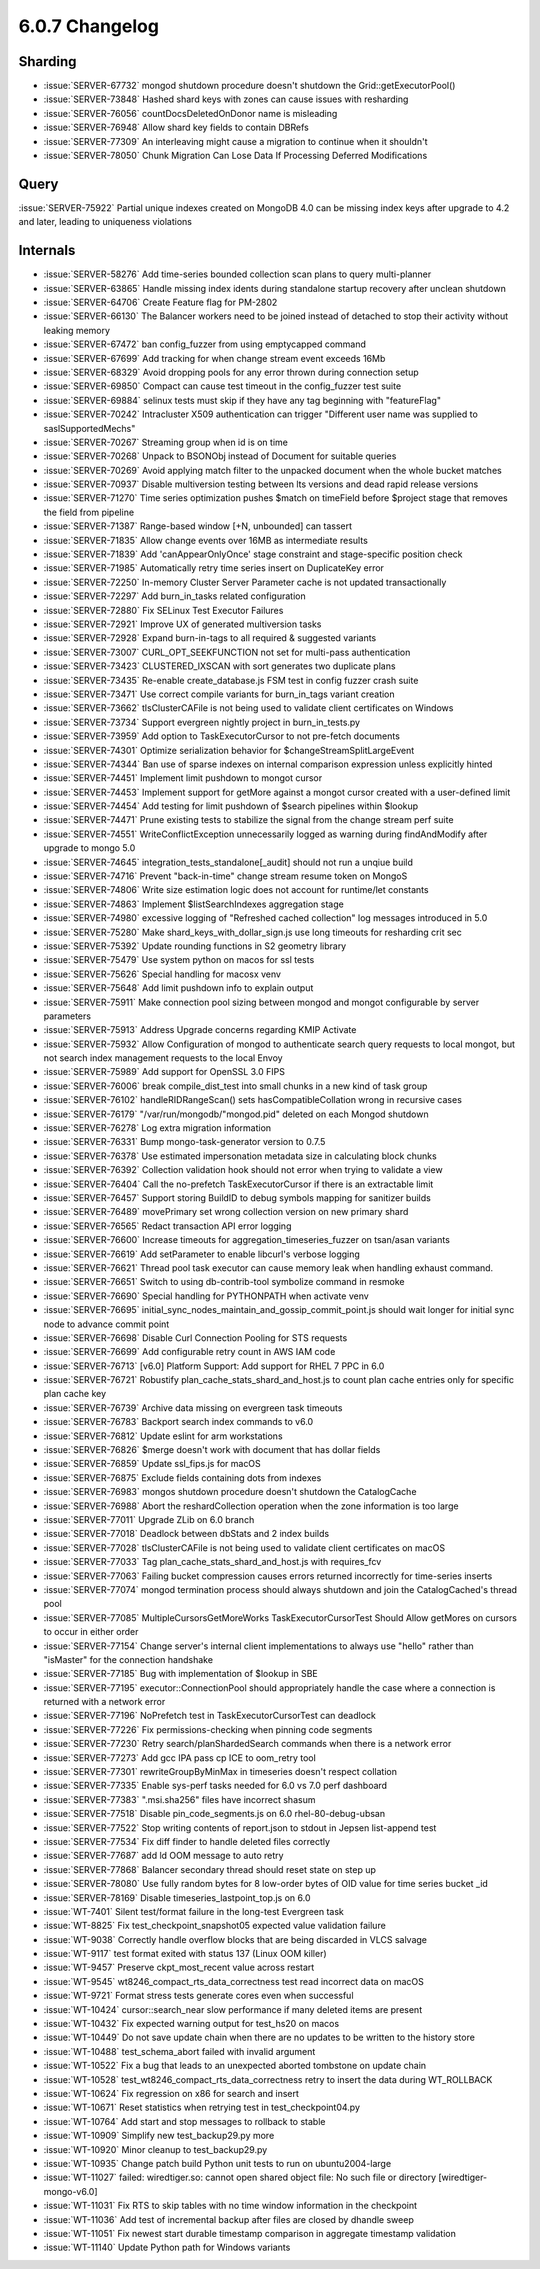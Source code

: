 .. _6.0.7-changelog:

6.0.7 Changelog
---------------

Sharding
~~~~~~~~

- :issue:`SERVER-67732` mongod shutdown procedure doesn't shutdown the
  Grid::getExecutorPool()
- :issue:`SERVER-73848` Hashed shard keys with zones can cause issues
  with resharding
- :issue:`SERVER-76056` countDocsDeletedOnDonor name is misleading
- :issue:`SERVER-76948` Allow shard key fields to contain DBRefs
- :issue:`SERVER-77309` An interleaving might cause a migration to
  continue when it shouldn't
- :issue:`SERVER-78050` Chunk Migration Can Lose Data If Processing
  Deferred Modifications

Query
~~~~~

:issue:`SERVER-75922` Partial unique indexes created on MongoDB 4.0 can
be missing index keys after upgrade to 4.2 and later, leading to
uniqueness violations

Internals
~~~~~~~~~

- :issue:`SERVER-58276` Add time-series bounded collection scan plans to
  query multi-planner
- :issue:`SERVER-63865` Handle missing index idents during standalone
  startup recovery after unclean shutdown
- :issue:`SERVER-64706` Create Feature flag for PM-2802
- :issue:`SERVER-66130` The Balancer workers need to be joined instead
  of detached to stop their activity without leaking memory
- :issue:`SERVER-67472` ban config_fuzzer from using emptycapped command
- :issue:`SERVER-67699` Add tracking for when change stream event
  exceeds 16Mb
- :issue:`SERVER-68329` Avoid dropping pools for any error thrown during
  connection setup
- :issue:`SERVER-69850` Compact can cause test timeout in the
  config_fuzzer test suite
- :issue:`SERVER-69884` selinux tests must skip if they have any tag
  beginning with "featureFlag"
- :issue:`SERVER-70242` Intracluster X509 authentication can trigger
  "Different user name was supplied to saslSupportedMechs"
- :issue:`SERVER-70267` Streaming group when id is on time
- :issue:`SERVER-70268` Unpack to BSONObj instead of Document for
  suitable queries
- :issue:`SERVER-70269` Avoid applying match filter to the unpacked
  document when the whole bucket matches
- :issue:`SERVER-70937` Disable multiversion testing between lts
  versions and dead rapid release versions
- :issue:`SERVER-71270` Time series optimization pushes $match on
  timeField before $project stage that removes the field from pipeline
- :issue:`SERVER-71387` Range-based window [+N, unbounded] can tassert
- :issue:`SERVER-71835` Allow change events over 16MB as intermediate
  results
- :issue:`SERVER-71839` Add 'canAppearOnlyOnce' stage constraint and
  stage-specific position check
- :issue:`SERVER-71985` Automatically retry time series insert on
  DuplicateKey error
- :issue:`SERVER-72250` In-memory Cluster Server Parameter cache is not
  updated transactionally
- :issue:`SERVER-72297` Add burn_in_tasks related configuration
- :issue:`SERVER-72880` Fix SELinux Test Executor Failures
- :issue:`SERVER-72921` Improve UX of generated multiversion tasks
- :issue:`SERVER-72928` Expand burn-in-tags to all required & suggested
  variants
- :issue:`SERVER-73007` CURL_OPT_SEEKFUNCTION not set for multi-pass
  authentication
- :issue:`SERVER-73423` CLUSTERED_IXSCAN with sort generates two
  duplicate plans
- :issue:`SERVER-73435` Re-enable create_database.js FSM test in config
  fuzzer crash suite
- :issue:`SERVER-73471` Use correct compile variants for burn_in_tags
  variant creation
- :issue:`SERVER-73662` tlsClusterCAFile is not being used to validate
  client certificates on Windows
- :issue:`SERVER-73734` Support evergreen nightly project in
  burn_in_tests.py
- :issue:`SERVER-73959` Add option to TaskExecutorCursor to not
  pre-fetch documents
- :issue:`SERVER-74301` Optimize serialization behavior for
  $changeStreamSplitLargeEvent
- :issue:`SERVER-74344` Ban use of sparse indexes on internal comparison
  expression unless explicitly hinted
- :issue:`SERVER-74451` Implement limit pushdown to mongot cursor
- :issue:`SERVER-74453` Implement support for getMore against a mongot
  cursor created with a user-defined limit
- :issue:`SERVER-74454` Add testing for limit pushdown of $search
  pipelines within $lookup
- :issue:`SERVER-74471` Prune existing tests to stabilize the signal
  from the change stream perf suite
- :issue:`SERVER-74551` WriteConflictException unnecessarily logged as
  warning during findAndModify after upgrade to mongo 5.0
- :issue:`SERVER-74645` integration_tests_standalone[_audit] should not
  run a unqiue build
- :issue:`SERVER-74716` Prevent "back-in-time" change stream resume
  token on MongoS
- :issue:`SERVER-74806` Write size estimation logic does not account for
  runtime/let constants
- :issue:`SERVER-74863` Implement $listSearchIndexes aggregation stage
- :issue:`SERVER-74980` excessive logging of "Refreshed cached
  collection" log messages introduced in 5.0
- :issue:`SERVER-75280` Make shard_keys_with_dollar_sign.js use long
  timeouts for resharding crit sec
- :issue:`SERVER-75392` Update rounding functions in S2 geometry library
- :issue:`SERVER-75479` Use system python on macos for ssl tests
- :issue:`SERVER-75626` Special handling for macosx venv
- :issue:`SERVER-75648` Add limit pushdown info to explain output
- :issue:`SERVER-75911` Make connection pool sizing between mongod and
  mongot configurable by server parameters
- :issue:`SERVER-75913` Address Upgrade concerns regarding KMIP Activate
- :issue:`SERVER-75932` Allow Configuration of mongod to authenticate
  search query requests to local mongot, but not search index management
  requests to the local Envoy
- :issue:`SERVER-75989` Add support for OpenSSL 3.0 FIPS
- :issue:`SERVER-76006` break compile_dist_test into small chunks in a
  new kind of task group
- :issue:`SERVER-76102` handleRIDRangeScan() sets hasCompatibleCollation
  wrong in recursive cases
- :issue:`SERVER-76179` "/var/run/mongodb/"mongod.pid" deleted on each
  Mongod shutdown
- :issue:`SERVER-76278` Log extra migration information
- :issue:`SERVER-76331` Bump mongo-task-generator version to 0.7.5
- :issue:`SERVER-76378` Use estimated impersonation metadata size in
  calculating block chunks
- :issue:`SERVER-76392` Collection validation hook should not error when
  trying to validate a view
- :issue:`SERVER-76404` Call the no-prefetch TaskExecutorCursor if there
  is an extractable limit
- :issue:`SERVER-76457` Support storing BuildID to debug symbols mapping
  for sanitizer builds
- :issue:`SERVER-76489` movePrimary set wrong collection version on new
  primary shard
- :issue:`SERVER-76565` Redact transaction API error logging
- :issue:`SERVER-76600` Increase timeouts for
  aggregation_timeseries_fuzzer on tsan/asan variants
- :issue:`SERVER-76619` Add setParameter to enable libcurl's verbose
  logging
- :issue:`SERVER-76621` Thread pool task executor can cause memory leak
  when handling exhaust command.
- :issue:`SERVER-76651` Switch to using db-contrib-tool symbolize
  command in resmoke
- :issue:`SERVER-76690` Special handling for PYTHONPATH when activate
  venv
- :issue:`SERVER-76695`
  initial_sync_nodes_maintain_and_gossip_commit_point.js should wait
  longer for initial sync node to advance commit point
- :issue:`SERVER-76698` Disable Curl Connection Pooling for STS requests
- :issue:`SERVER-76699` Add configurable retry count in AWS IAM code
- :issue:`SERVER-76713` [v6.0] Platform Support: Add support for RHEL 7
  PPC in 6.0
- :issue:`SERVER-76721` Robustify plan_cache_stats_shard_and_host.js to
  count plan cache entries only for specific plan cache key
- :issue:`SERVER-76739` Archive data missing on evergreen task timeouts
- :issue:`SERVER-76783` Backport search index commands to v6.0
- :issue:`SERVER-76812` Update eslint for arm workstations
- :issue:`SERVER-76826` $merge doesn't work with document that has
  dollar fields
- :issue:`SERVER-76859` Update ssl_fips.js for macOS
- :issue:`SERVER-76875` Exclude fields containing dots from indexes
- :issue:`SERVER-76983` mongos shutdown procedure doesn't shutdown the
  CatalogCache
- :issue:`SERVER-76988` Abort the reshardCollection operation when the
  zone information is too large
- :issue:`SERVER-77011` Upgrade ZLib on 6.0 branch
- :issue:`SERVER-77018` Deadlock between dbStats and 2 index builds
- :issue:`SERVER-77028` tlsClusterCAFile is not being used to validate
  client certificates on macOS
- :issue:`SERVER-77033` Tag plan_cache_stats_shard_and_host.js with
  requires_fcv
- :issue:`SERVER-77063` Failing bucket compression causes errors
  returned incorrectly for time-series inserts
- :issue:`SERVER-77074` mongod termination process should always
  shutdown and join the CatalogCached's thread pool
- :issue:`SERVER-77085` MultipleCursorsGetMoreWorks
  TaskExecutorCursorTest Should Allow getMores on cursors to occur in
  either order
- :issue:`SERVER-77154` Change server's internal client implementations
  to always use "hello" rather than "isMaster" for the connection
  handshake
- :issue:`SERVER-77185` Bug with implementation of $lookup in SBE
- :issue:`SERVER-77195` executor::ConnectionPool should appropriately
  handle the case where a connection is returned with a network error
- :issue:`SERVER-77196` NoPrefetch test in TaskExecutorCursorTest can
  deadlock
- :issue:`SERVER-77226` Fix permissions-checking when pinning code
  segments
- :issue:`SERVER-77230` Retry search/planShardedSearch commands when
  there is a network error
- :issue:`SERVER-77273` Add gcc IPA pass cp ICE to oom_retry tool
- :issue:`SERVER-77301` rewriteGroupByMinMax in timeseries doesn't
  respect collation
- :issue:`SERVER-77335` Enable sys-perf tasks needed for 6.0 vs 7.0 perf
  dashboard
- :issue:`SERVER-77383` ".msi.sha256" files have incorrect shasum
- :issue:`SERVER-77518` Disable pin_code_segments.js on 6.0
  rhel-80-debug-ubsan
- :issue:`SERVER-77522` Stop writing contents of report.json to stdout
  in Jepsen list-append test
- :issue:`SERVER-77534` Fix diff finder to handle deleted files
  correctly
- :issue:`SERVER-77687` add ld OOM message to auto retry
- :issue:`SERVER-77868` Balancer secondary thread should reset state on
  step up
- :issue:`SERVER-78080` Use fully random bytes for 8 low-order bytes of
  OID value for time series bucket _id
- :issue:`SERVER-78169` Disable timeseries_lastpoint_top.js on 6.0
- :issue:`WT-7401` Silent test/format failure in the long-test Evergreen
  task
- :issue:`WT-8825` Fix test_checkpoint_snapshot05 expected value
  validation failure
- :issue:`WT-9038` Correctly handle overflow blocks that are being
  discarded in VLCS salvage
- :issue:`WT-9117` test format exited with status 137 (Linux OOM killer)
- :issue:`WT-9457` Preserve ckpt_most_recent value across restart
- :issue:`WT-9545` wt8246_compact_rts_data_correctness test read
  incorrect data on macOS
- :issue:`WT-9721` Format stress tests generate cores even when
  successful
- :issue:`WT-10424` cursor::search_near slow performance if many deleted
  items are present
- :issue:`WT-10432` Fix expected warning output for test_hs20 on macos
- :issue:`WT-10449` Do not save update chain when there are no updates
  to be written to the history store
- :issue:`WT-10488` test_schema_abort failed with invalid argument
- :issue:`WT-10522` Fix a bug that leads to an unexpected aborted
  tombstone on update chain
- :issue:`WT-10528` test_wt8246_compact_rts_data_correctness retry to
  insert the data during WT_ROLLBACK
- :issue:`WT-10624` Fix regression on x86 for search and insert
- :issue:`WT-10671` Reset statistics when retrying test in
  test_checkpoint04.py
- :issue:`WT-10764` Add start and stop messages to rollback to stable
- :issue:`WT-10909` Simplify new test_backup29.py more
- :issue:`WT-10920` Minor cleanup to test_backup29.py
- :issue:`WT-10935` Change patch build Python unit tests to run on
  ubuntu2004-large
- :issue:`WT-11027` failed: wiredtiger.so: cannot open shared object
  file: No such file or directory [wiredtiger-mongo-v6.0]
- :issue:`WT-11031` Fix RTS to skip tables with no time window
  information in the checkpoint
- :issue:`WT-11036` Add test of incremental backup after files are
  closed by dhandle sweep
- :issue:`WT-11051` Fix newest start durable timestamp comparison in
  aggregate timestamp validation
- :issue:`WT-11140` Update Python path for Windows variants

